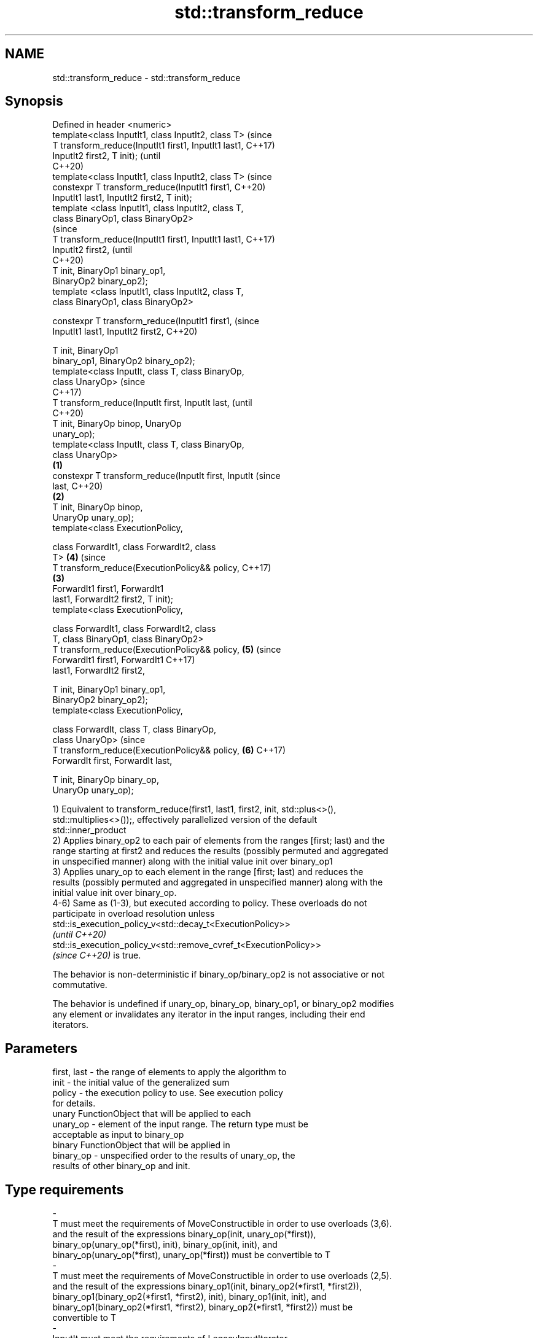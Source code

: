 .TH std::transform_reduce 3 "2021.11.17" "http://cppreference.com" "C++ Standard Libary"
.SH NAME
std::transform_reduce \- std::transform_reduce

.SH Synopsis
   Defined in header <numeric>
   template<class InputIt1, class InputIt2, class T>            (since
   T transform_reduce(InputIt1 first1, InputIt1 last1,          C++17)
   InputIt2 first2, T init);                                    (until
                                                                C++20)
   template<class InputIt1, class InputIt2, class T>            (since
   constexpr T transform_reduce(InputIt1 first1,                C++20)
   InputIt1 last1, InputIt2 first2, T init);
   template <class InputIt1, class InputIt2, class T,
   class BinaryOp1, class BinaryOp2>
                                                                        (since
   T transform_reduce(InputIt1 first1, InputIt1 last1,                  C++17)
   InputIt2 first2,                                                     (until
                                                                        C++20)
                      T init, BinaryOp1 binary_op1,
   BinaryOp2 binary_op2);
   template <class InputIt1, class InputIt2, class T,
   class BinaryOp1, class BinaryOp2>

   constexpr T transform_reduce(InputIt1 first1,                        (since
   InputIt1 last1, InputIt2 first2,                                     C++20)

                                T init, BinaryOp1
   binary_op1, BinaryOp2 binary_op2);
   template<class InputIt, class T, class BinaryOp,
   class UnaryOp>                                                               (since
                                                                                C++17)
   T transform_reduce(InputIt first, InputIt last,                              (until
                                                                                C++20)
                      T init, BinaryOp binop, UnaryOp
   unary_op);
   template<class InputIt, class T, class BinaryOp,
   class UnaryOp>
                                                        \fB(1)\fP
   constexpr T transform_reduce(InputIt first, InputIt                          (since
   last,                                                                        C++20)
                                                            \fB(2)\fP
                                T init, BinaryOp binop,
   UnaryOp unary_op);
   template<class ExecutionPolicy,

            class ForwardIt1, class ForwardIt2, class
   T>                                                                   \fB(4)\fP     (since
   T transform_reduce(ExecutionPolicy&& policy,                                 C++17)
                                                                \fB(3)\fP
                      ForwardIt1 first1, ForwardIt1
   last1, ForwardIt2 first2, T init);
   template<class ExecutionPolicy,

            class ForwardIt1, class ForwardIt2, class
   T, class BinaryOp1, class BinaryOp2>
   T transform_reduce(ExecutionPolicy&& policy,                         \fB(5)\fP     (since
                      ForwardIt1 first1, ForwardIt1                             C++17)
   last1, ForwardIt2 first2,

                      T init, BinaryOp1 binary_op1,
   BinaryOp2 binary_op2);
   template<class ExecutionPolicy,

            class ForwardIt, class T, class BinaryOp,
   class UnaryOp>                                                               (since
   T transform_reduce(ExecutionPolicy&& policy,                         \fB(6)\fP     C++17)
                      ForwardIt first, ForwardIt last,

                      T init, BinaryOp binary_op,
   UnaryOp unary_op);

   1) Equivalent to transform_reduce(first1, last1, first2, init, std::plus<>(),
   std::multiplies<>());, effectively parallelized version of the default
   std::inner_product
   2) Applies binary_op2 to each pair of elements from the ranges [first; last) and the
   range starting at first2 and reduces the results (possibly permuted and aggregated
   in unspecified manner) along with the initial value init over binary_op1
   3) Applies unary_op to each element in the range [first; last) and reduces the
   results (possibly permuted and aggregated in unspecified manner) along with the
   initial value init over binary_op.
   4-6) Same as (1-3), but executed according to policy. These overloads do not
   participate in overload resolution unless
   std::is_execution_policy_v<std::decay_t<ExecutionPolicy>>
   \fI(until C++20)\fP
   std::is_execution_policy_v<std::remove_cvref_t<ExecutionPolicy>>
   \fI(since C++20)\fP is true.

   The behavior is non-deterministic if binary_op/binary_op2 is not associative or not
   commutative.

   The behavior is undefined if unary_op, binary_op, binary_op1, or binary_op2 modifies
   any element or invalidates any iterator in the input ranges, including their end
   iterators.

.SH Parameters

   first, last           -          the range of elements to apply the algorithm to
   init                  -          the initial value of the generalized sum
   policy                -          the execution policy to use. See execution policy
                                    for details.
                                    unary FunctionObject that will be applied to each
   unary_op              -          element of the input range. The return type must be
                                    acceptable as input to binary_op
                                    binary FunctionObject that will be applied in
   binary_op             -          unspecified order to the results of unary_op, the
                                    results of other binary_op and init.
.SH Type requirements
   -
   T must meet the requirements of MoveConstructible in order to use overloads (3,6).
   and the result of the expressions binary_op(init, unary_op(*first)),
   binary_op(unary_op(*first), init), binary_op(init, init), and
   binary_op(unary_op(*first), unary_op(*first)) must be convertible to T
   -
   T must meet the requirements of MoveConstructible in order to use overloads (2,5).
   and the result of the expressions binary_op1(init, binary_op2(*first1, *first2)),
   binary_op1(binary_op2(*first1, *first2), init), binary_op1(init, init), and
   binary_op1(binary_op2(*first1, *first2), binary_op2(*first1, *first2)) must be
   convertible to T
   -
   InputIt must meet the requirements of LegacyInputIterator.
   -
   ForwardIt must meet the requirements of LegacyForwardIterator.

.SH Return value

   2) Generalized sum of init and binary_op2(*first,*first2),
   binary_op2(*(first+1),*(first2+1)), ..., over binary_op1
   3) Generalized sum of init and unary_op(*first), unary_op(*(first+1)), ...
   unary_op(*(last-1)) over binary_op,

   where generalized sum GSUM(op, a
   1, ..., a
   N) is defined as follows:

     * if N=1, a
       1
     * if N > 1, op(GSUM(op, b
       1, ..., b
       K), GSUM(op, b
       M, ..., b
       N)) where

     * b
       1, ..., b
       N may be any permutation of a1, ..., aN and
     * 1 < K+1 = M ≤ N

   in other words, the results of unary_op or of binary_op1 may be grouped and arranged
   in arbitrary order.

.SH Complexity

   1,2,4,5) O(last1 - first1) applications each of binary_op1 and binary_op2.
   3,6) O(last - first) applications each of unary_op and binary_op.

.SH Exceptions

   The overloads with a template parameter named ExecutionPolicy report errors as
   follows:

     * If execution of a function invoked as part of the algorithm throws an exception
       and ExecutionPolicy is one of the standard policies, std::terminate is called.
       For any other ExecutionPolicy, the behavior is implementation-defined.
     * If the algorithm fails to allocate memory, std::bad_alloc is thrown.

.SH Notes

   In the unary-binary overload (3,6), unary_op is not applied to init

   If first == last or first1 == last1, init is returned, unmodified

.SH Example

   transform_reduce can be used to parallelize std::inner_product:


// Run this code

 #include <vector>
 #include <functional>
 #include <iostream>
 #include <numeric>
 #include <execution>

 int main()
 {
     std::vector<double> xvalues(10007, 1.0), yvalues(10007, 1.0);

     double result = std::transform_reduce(
         std::execution::par,
         xvalues.begin(), xvalues.end(),
         yvalues.begin(), 0.0
     );
     std::cout << result << '\\n';
 }

.SH Output:

 10007

.SH See also

   accumulate sums up a range of elements
              \fI(function template)\fP
              applies a function to a range of elements, storing results in a
   transform  destination range
              \fI(function template)\fP
   reduce     similar to std::accumulate, except out of order
   \fI(C++17)\fP    \fI(function template)\fP
